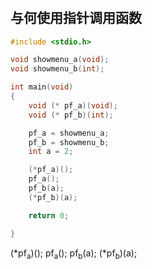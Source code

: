 * 
** 与何使用指针调用函数
#+BEGIN_SRC C
#include <stdio.h>

void showmenu_a(void);
void showmenu_b(int);

int main(void)
{
    void (* pf_a)(void);
    void (* pf_b)(int);

    pf_a = showmenu_a;
    pf_b = showmenu_b;
    int a = 2;

    (*pf_a)();
    pf_a();
    pf_b(a);
    (*pf_b)(a);

    return 0;

}

#+END_SRC

(*pf_a)();
pf_a();
pf_b(a);
(*pf_b)(a);

